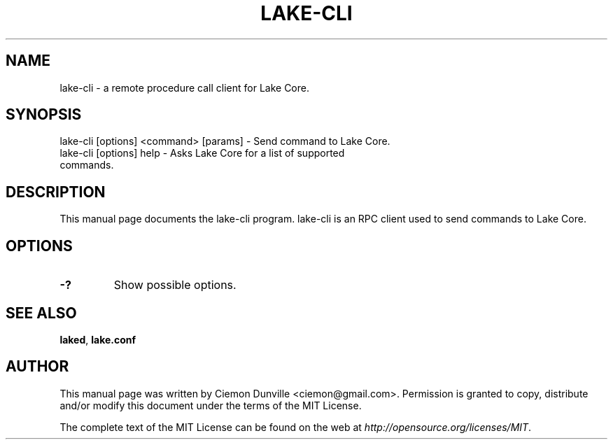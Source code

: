 .TH LAKE-CLI "1" "June 2016" "lake-cli 0.12"
.SH NAME
lake-cli \- a remote procedure call client for Lake Core. 
.SH SYNOPSIS
lake-cli [options] <command> [params] \- Send command to Lake Core. 
.TP
lake-cli [options] help \- Asks Lake Core for a list of supported commands.
.SH DESCRIPTION
This manual page documents the lake-cli program. lake-cli is an RPC client used to send commands to Lake Core.

.SH OPTIONS
.TP
\fB\-?\fR
Show possible options.

.SH "SEE ALSO"
\fBlaked\fP, \fBlake.conf\fP
.SH AUTHOR
This manual page was written by Ciemon Dunville <ciemon@gmail.com>. Permission is granted to copy, distribute and/or modify this document under the terms of the MIT License.

The complete text of the MIT License can be found on the web at \fIhttp://opensource.org/licenses/MIT\fP.
